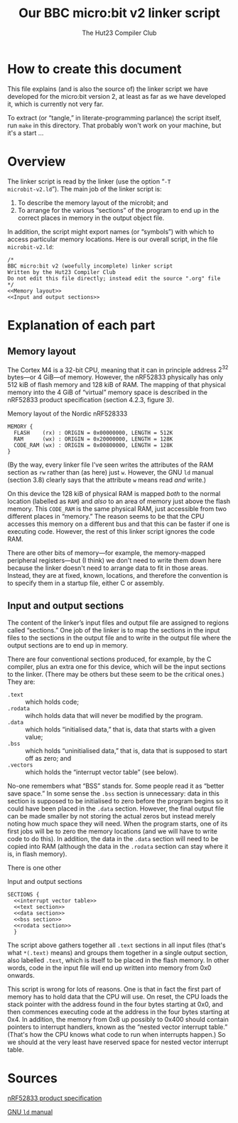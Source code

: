 #+title: Our BBC micro:bit v2 linker script
#+author: The Hut23 Compiler Club
#+options: toc:nil num:nil

* How to create this document

This file explains (and is also the source of) the linker script we
have developed for the micro:bit version 2, at least as far as we have
developed it, which is currently not very far.

To extract (or “tangle,” in literate-programming parlance) the script
itself, run ~make~ in this directory. That probably won't work on your
machine, but it's a start ...

* Overview
:PROPERTIES:
:header-args: :noweb no-export :exports code
:END:

The linker script is read by the linker (use the option “​~-T
microbit-v2.ld~​”). The main job of the linker script is:

1. To describe the memory layout of the microbit; and
2. To arrange for the various “sections” of the program to end up in
   the correct places in memory in the output object file.

In addition, the script might export names (or “symbols”) with which
to access particular memory locations. Here is our overall script, in
the file ~microbit-v2.ld~:
#+name: Linker Script
#+begin_src ld-script :tangle microbit-v2.ld
  /* 
  BBC micro:bit v2 (woefully incomplete) linker script
  Written by the Hut23 Compiler Club
  Do not edit this file directly; instead edit the source ".org" file 
  */
  <<Memory layout>>
  <<Input and output sections>>
#+end_src


* Explanation of each part
:PROPERTIES:
:header-args: :noweb no-export :exports code
:END:

** Memory layout 

The Cortex M4 is a 32-bit CPU, meaning that it can in principle
address $2^{32}$ bytes---or 4 GiB---of memory. However, the nRF52833
physically has only 512 kiB of flash memory and 128 kiB of RAM. The
mapping of that physical memory into the 4 GiB of “virtual” memory
space is described in the nRF52833 product specification (section
4.2.3, figure 3).

#+name: Memory layout
#+caption: Memory layout of the Nordic nRF528333
#+begin_src ld-script
MEMORY {
  FLASH    (rx) : ORIGIN = 0x00000000, LENGTH = 512K  
  RAM      (wx) : ORIGIN = 0x20000000, LENGTH = 128K
  CODE_RAM (wx) : ORIGIN = 0x00800000, LENGTH = 128K 
}
#+end_src

(By the way, every linker file I've seen writes the attributes of the
RAM section as ~rw~ rather than (as here) just ~w~. However, the GNU
~ld~ manual (section 3.8) clearly says that the attribute ~w~ means
read /and/ write.)

On this device the 128 kiB of physical RAM is mapped /both/ to the
normal location (labelled as ~RAM~) and /also/ to an area of memory
just above the flash memory. This ~CODE_RAM~ is the same physical RAM,
just accessible from two different places in “memory.” The reason
seems to be that the CPU accesses this memory on a different bus and
that this can be faster if one is executing code. However, the rest of
this linker script ignores the code RAM.

There are other bits of memory---for example, the memory-mapped
peripheral registers---but (I think) we don't need to write them down
here because the linker doesn't need to arrange data to fit in those
areas. Instead, they are at fixed, known, locations, and therefore the
convention is to specify them in a startup file, either C or
assembly.

** Input and output sections

The content of the linker’s input files and output file are assigned
to regions called “sections.” One job of the linker is to map the
sections in the input files to the sections in the output file and to
write in the output file where the output sections are to end up in
memory.

There are four conventional sections produced, for example, by the C
compiler, plus an extra one for this device, which will be the input
sections to the linker. (There may be others but these seem to be the
critical ones.) They are:

- ~.text~ :: which holds code;
- ~.rodata~ :: wihch holds data that will never be modified by the program.
- ~.data~ :: which holds “initialised data,” that is, data that starts
  with a given value;
- ~.bss~ :: which holds “uninitialised data,” that is, data that is
  supposed to start off as zero; and
- ~.vectors~ :: which holds the “interrupt vector table” (see below). 

No-one remembers what “BSS” stands for. Some people read it as “better
save space.” In some sense the ~.bss~ section is unnecessary: data in
this section is supposed to be initialised to zero before the program
begins so it could have been placed in the ~.data~ section. However,
the final output file can be made smaller by not storing the actual
zeros but instead merely noting how much space they will need. When
the program starts, one of its first jobs will be to zero the memory
locations (and we will have to write code to do this). In addition,
the data in the ~.data~ section will need to be copied into RAM
(although the data in the ~.rodata~ section can stay where it is, in
flash memory).

There is one other 

#+name: Input and output sections
#+caption: Input and output sections
#+begin_src ld-script 
  SECTIONS {
    <<interrupt vector table>>
    <<text section>>
    <<data section>>
    <<bss section>>
    <<rodata section>>
    }
#+end_src

The script above gathers together all ~.text~ sections in all input
files (that's what ~*(.text)~ means) and groups them together in a
single output section, also labelled ~.text~, which is itself to be
placed in the flash memory. In other words, code in the input file
will end up written into memory from 0x0 onwards.

This script is wrong for lots of reasons. One is that in fact the
first part of memory has to hold data that the CPU will use. On reset,
the CPU loads the stack pointer with the address found in the four
bytes starting at 0x0, and then commences executing code at the
address in the four bytes starting at 0x4. In addition, the memory
from 0x8 up possibly to 0x400 should contain pointers to interrupt
handlers, known as the “nested vector interrupt table.” (That's how
the CPU knows what code to run when interrupts happen.) So we should
at the very least have reserved space for nested vector interrupt
table.


* Sources

 [[../reference/SoC/nRF52833_PS_v1.7.pdf][nRF52833 product specification]] 


 [[https://sourceware.org/binutils/docs/ld/index.html][GNU ~ld~ manual]] 
